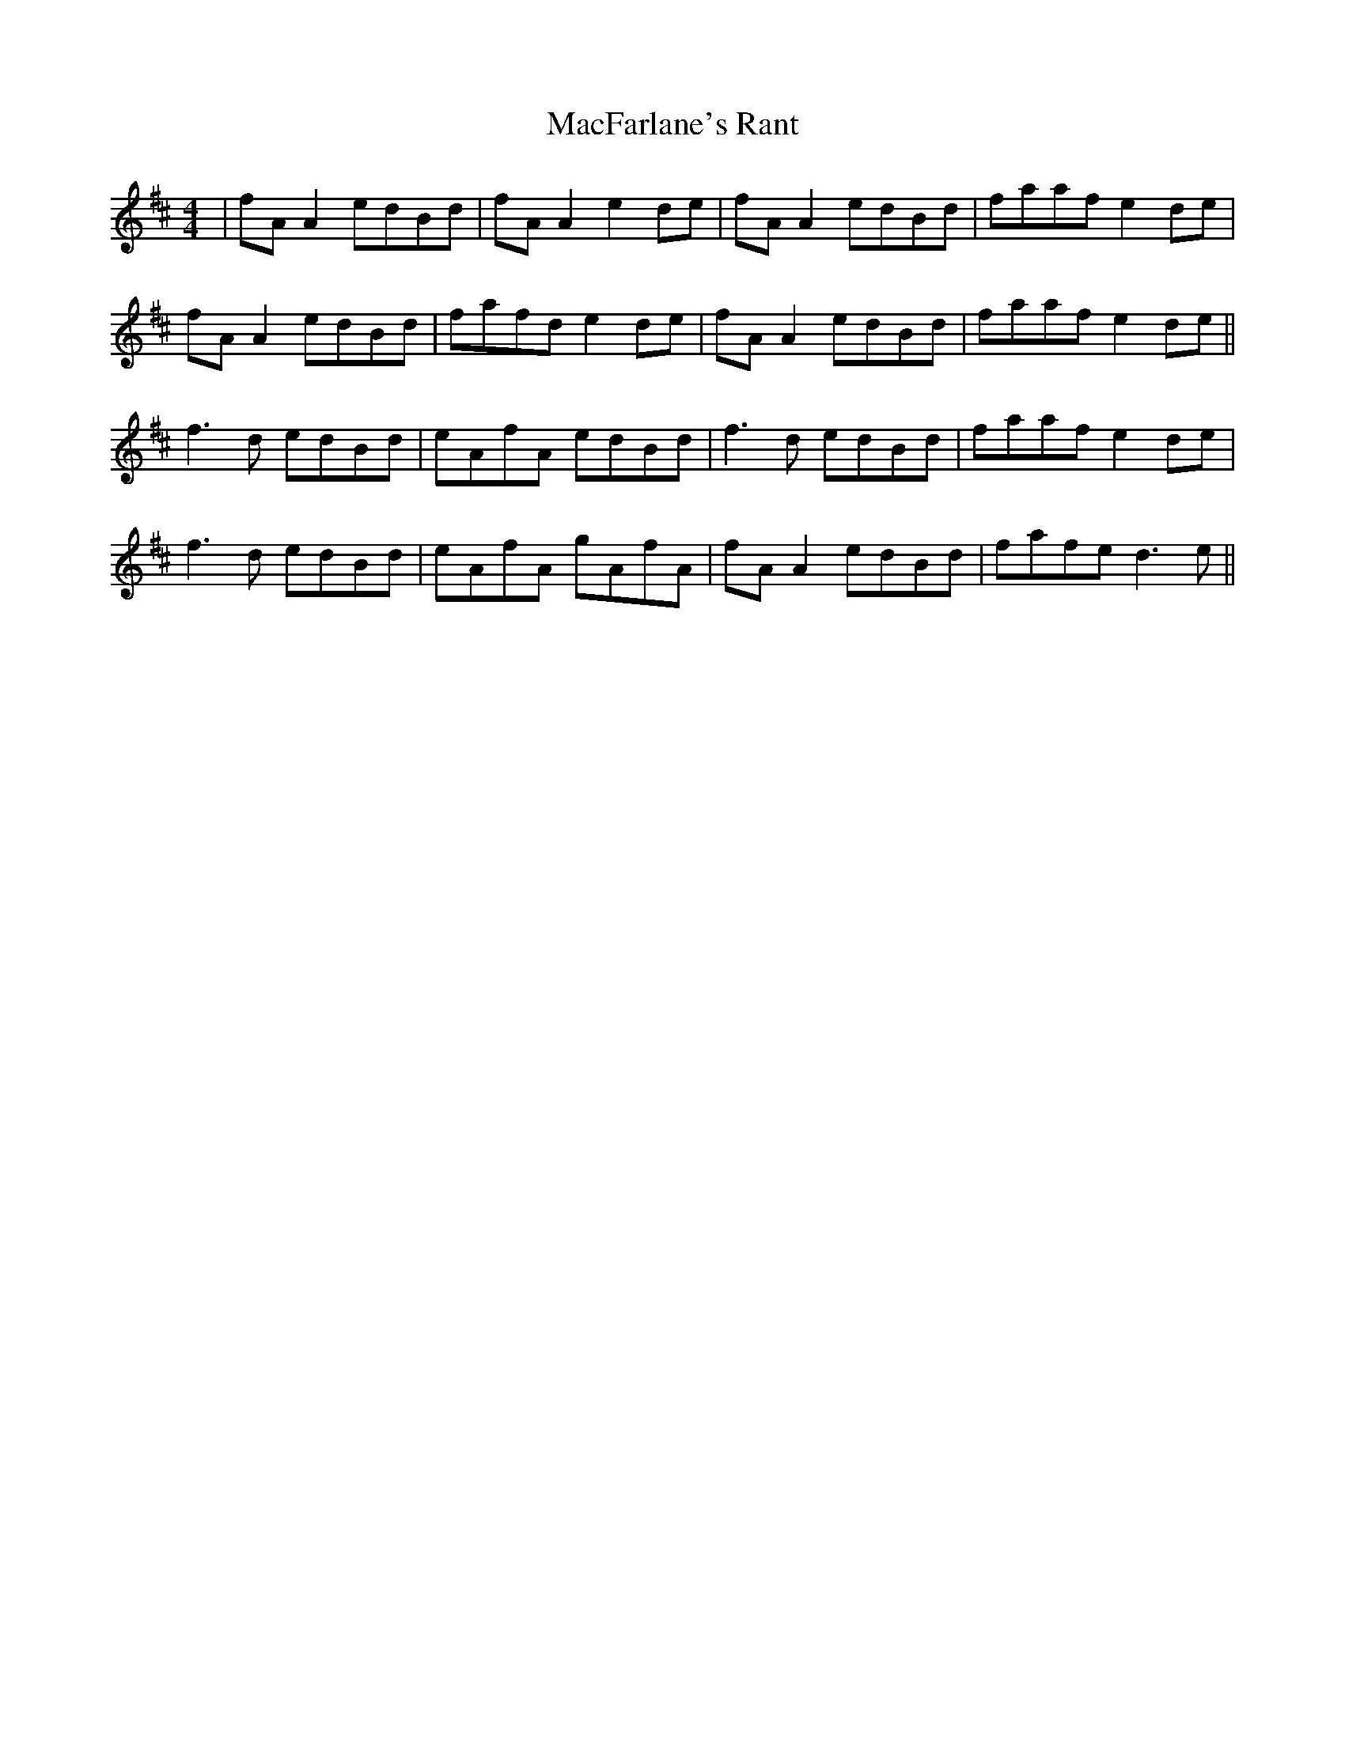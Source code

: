 X: 24653
T: MacFarlane's Rant
R: reel
M: 4/4
K: Dmajor
|fA A2 edBd|fA A2 e2 de|fA A2 edBd|faaf e2 de|
fA A2 edBd|fafd e2 de|fA A2 edBd|faaf e2 de||
f3d edBd|eAfA edBd|f3d edBd|faaf e2 de|
f3d edBd|eAfA gAfA|fA A2 edBd|fafe d3e||

